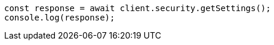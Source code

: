// This file is autogenerated, DO NOT EDIT
// Use `node scripts/generate-docs-examples.js` to generate the docs examples

[source, js]
----
const response = await client.security.getSettings();
console.log(response);
----
